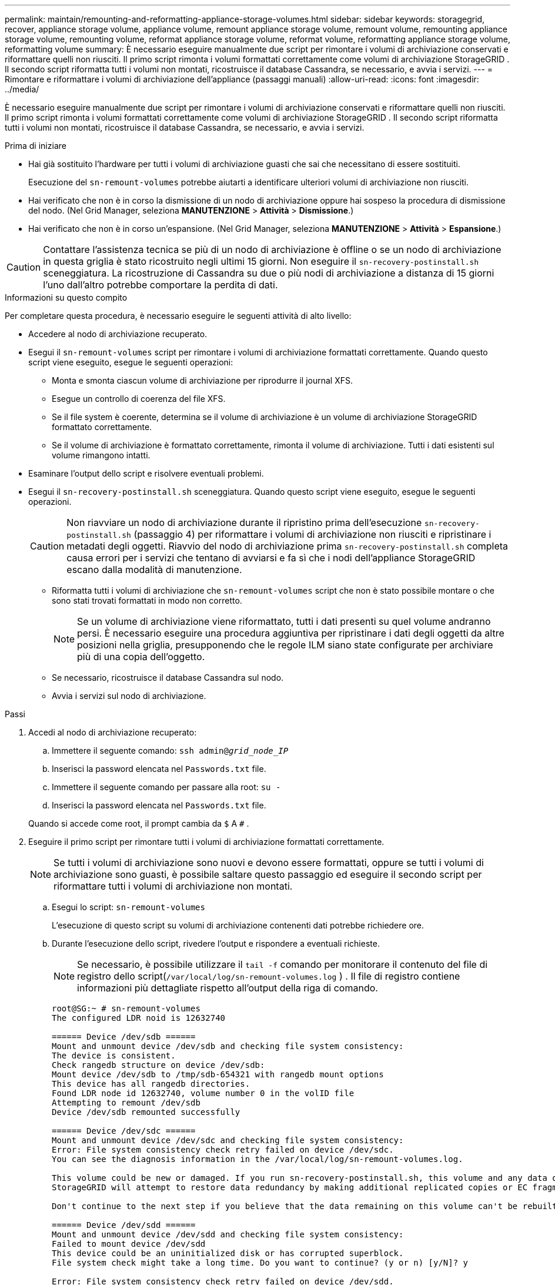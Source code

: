 ---
permalink: maintain/remounting-and-reformatting-appliance-storage-volumes.html 
sidebar: sidebar 
keywords: storagegrid, recover, appliance storage volume, appliance volume, remount appliance storage volume, remount volume, remounting appliance storage volume, remounting volume, reformat appliance storage volume, reformat volume, reformatting appliance storage volume, reformatting volume 
summary: È necessario eseguire manualmente due script per rimontare i volumi di archiviazione conservati e riformattare quelli non riusciti.  Il primo script rimonta i volumi formattati correttamente come volumi di archiviazione StorageGRID .  Il secondo script riformatta tutti i volumi non montati, ricostruisce il database Cassandra, se necessario, e avvia i servizi. 
---
= Rimontare e riformattare i volumi di archiviazione dell'appliance (passaggi manuali)
:allow-uri-read: 
:icons: font
:imagesdir: ../media/


[role="lead"]
È necessario eseguire manualmente due script per rimontare i volumi di archiviazione conservati e riformattare quelli non riusciti.  Il primo script rimonta i volumi formattati correttamente come volumi di archiviazione StorageGRID .  Il secondo script riformatta tutti i volumi non montati, ricostruisce il database Cassandra, se necessario, e avvia i servizi.

.Prima di iniziare
* Hai già sostituito l'hardware per tutti i volumi di archiviazione guasti che sai che necessitano di essere sostituiti.
+
Esecuzione del `sn-remount-volumes` potrebbe aiutarti a identificare ulteriori volumi di archiviazione non riusciti.

* Hai verificato che non è in corso la dismissione di un nodo di archiviazione oppure hai sospeso la procedura di dismissione del nodo. (Nel Grid Manager, seleziona *MANUTENZIONE* > *Attività* > *Dismissione*.)
* Hai verificato che non è in corso un'espansione. (Nel Grid Manager, seleziona *MANUTENZIONE* > *Attività* > *Espansione*.)



CAUTION: Contattare l'assistenza tecnica se più di un nodo di archiviazione è offline o se un nodo di archiviazione in questa griglia è stato ricostruito negli ultimi 15 giorni. Non eseguire il `sn-recovery-postinstall.sh` sceneggiatura.  La ricostruzione di Cassandra su due o più nodi di archiviazione a distanza di 15 giorni l'uno dall'altro potrebbe comportare la perdita di dati.

.Informazioni su questo compito
Per completare questa procedura, è necessario eseguire le seguenti attività di alto livello:

* Accedere al nodo di archiviazione recuperato.
* Esegui il `sn-remount-volumes` script per rimontare i volumi di archiviazione formattati correttamente.  Quando questo script viene eseguito, esegue le seguenti operazioni:
+
** Monta e smonta ciascun volume di archiviazione per riprodurre il journal XFS.
** Esegue un controllo di coerenza del file XFS.
** Se il file system è coerente, determina se il volume di archiviazione è un volume di archiviazione StorageGRID formattato correttamente.
** Se il volume di archiviazione è formattato correttamente, rimonta il volume di archiviazione.  Tutti i dati esistenti sul volume rimangono intatti.


* Esaminare l'output dello script e risolvere eventuali problemi.
* Esegui il `sn-recovery-postinstall.sh` sceneggiatura.  Quando questo script viene eseguito, esegue le seguenti operazioni.
+

CAUTION: Non riavviare un nodo di archiviazione durante il ripristino prima dell'esecuzione `sn-recovery-postinstall.sh` (passaggio 4) per riformattare i volumi di archiviazione non riusciti e ripristinare i metadati degli oggetti.  Riavvio del nodo di archiviazione prima `sn-recovery-postinstall.sh` completa causa errori per i servizi che tentano di avviarsi e fa sì che i nodi dell'appliance StorageGRID escano dalla modalità di manutenzione.

+
** Riformatta tutti i volumi di archiviazione che `sn-remount-volumes` script che non è stato possibile montare o che sono stati trovati formattati in modo non corretto.
+

NOTE: Se un volume di archiviazione viene riformattato, tutti i dati presenti su quel volume andranno persi.  È necessario eseguire una procedura aggiuntiva per ripristinare i dati degli oggetti da altre posizioni nella griglia, presupponendo che le regole ILM siano state configurate per archiviare più di una copia dell'oggetto.

** Se necessario, ricostruisce il database Cassandra sul nodo.
** Avvia i servizi sul nodo di archiviazione.




.Passi
. Accedi al nodo di archiviazione recuperato:
+
.. Immettere il seguente comando: `ssh admin@_grid_node_IP_`
.. Inserisci la password elencata nel `Passwords.txt` file.
.. Immettere il seguente comando per passare alla root: `su -`
.. Inserisci la password elencata nel `Passwords.txt` file.


+
Quando si accede come root, il prompt cambia da `$` A `#` .

. Eseguire il primo script per rimontare tutti i volumi di archiviazione formattati correttamente.
+

NOTE: Se tutti i volumi di archiviazione sono nuovi e devono essere formattati, oppure se tutti i volumi di archiviazione sono guasti, è possibile saltare questo passaggio ed eseguire il secondo script per riformattare tutti i volumi di archiviazione non montati.

+
.. Esegui lo script: `sn-remount-volumes`
+
L'esecuzione di questo script su volumi di archiviazione contenenti dati potrebbe richiedere ore.

.. Durante l'esecuzione dello script, rivedere l'output e rispondere a eventuali richieste.
+

NOTE: Se necessario, è possibile utilizzare il `tail -f` comando per monitorare il contenuto del file di registro dello script(`/var/local/log/sn-remount-volumes.log` ) .  Il file di registro contiene informazioni più dettagliate rispetto all'output della riga di comando.

+
[listing]
----
root@SG:~ # sn-remount-volumes
The configured LDR noid is 12632740

====== Device /dev/sdb ======
Mount and unmount device /dev/sdb and checking file system consistency:
The device is consistent.
Check rangedb structure on device /dev/sdb:
Mount device /dev/sdb to /tmp/sdb-654321 with rangedb mount options
This device has all rangedb directories.
Found LDR node id 12632740, volume number 0 in the volID file
Attempting to remount /dev/sdb
Device /dev/sdb remounted successfully

====== Device /dev/sdc ======
Mount and unmount device /dev/sdc and checking file system consistency:
Error: File system consistency check retry failed on device /dev/sdc.
You can see the diagnosis information in the /var/local/log/sn-remount-volumes.log.

This volume could be new or damaged. If you run sn-recovery-postinstall.sh, this volume and any data on this volume will be deleted. If you only had two copies of object data, you will temporarily have only a single copy.
StorageGRID will attempt to restore data redundancy by making additional replicated copies or EC fragments, according to the rules in the active ILM policies.

Don't continue to the next step if you believe that the data remaining on this volume can't be rebuilt from elsewhere in the grid (for example, if your ILM policy uses a rule that makes only one copy or if volumes have failed on multiple nodes). Instead, contact support to determine how to recover your data.

====== Device /dev/sdd ======
Mount and unmount device /dev/sdd and checking file system consistency:
Failed to mount device /dev/sdd
This device could be an uninitialized disk or has corrupted superblock.
File system check might take a long time. Do you want to continue? (y or n) [y/N]? y

Error: File system consistency check retry failed on device /dev/sdd.
You can see the diagnosis information in the /var/local/log/sn-remount-volumes.log.

This volume could be new or damaged. If you run sn-recovery-postinstall.sh, this volume and any data on this volume will be deleted. If you only had two copies of object data, you will temporarily have only a single copy.
StorageGRID will attempt to restore data redundancy by making additional replicated copies or EC fragments, according to the rules in the active ILM policies.

Don't continue to the next step if you believe that the data remaining on this volume can't be rebuilt from elsewhere in the grid (for example, if your ILM policy uses a rule that makes only one copy or if volumes have failed on multiple nodes). Instead, contact support to determine how to recover your data.

====== Device /dev/sde ======
Mount and unmount device /dev/sde and checking file system consistency:
The device is consistent.
Check rangedb structure on device /dev/sde:
Mount device /dev/sde to /tmp/sde-654321 with rangedb mount options
This device has all rangedb directories.
Found LDR node id 12000078, volume number 9 in the volID file
Error: This volume does not belong to this node. Fix the attached volume and re-run this script.
----
+
Nell'output di esempio, un volume di archiviazione è stato rimontato correttamente e tre volumi di archiviazione presentavano errori.

+
*** `/dev/sdb`ha superato il controllo di coerenza del file system XFS e aveva una struttura del volume valida, quindi è stato rimontato correttamente.  I dati sui dispositivi rimontati dallo script vengono conservati.
*** `/dev/sdc`il controllo di coerenza del file system XFS non è riuscito perché il volume di archiviazione era nuovo o danneggiato.
*** `/dev/sdd`non è stato possibile montarlo perché il disco non è stato inizializzato o il superblocco del disco è danneggiato.  Quando lo script non riesce a montare un volume di archiviazione, chiede se si desidera eseguire il controllo di coerenza del file system.
+
**** Se il volume di archiviazione è collegato a un nuovo disco, rispondere *N* al prompt.  Non è necessario controllare il file system su un nuovo disco.
**** Se il volume di archiviazione è collegato a un disco esistente, rispondere *Y* al prompt.  È possibile utilizzare i risultati del controllo del file system per determinare l'origine del danneggiamento.  I risultati vengono salvati nel `/var/local/log/sn-remount-volumes.log` file di registro.


*** `/dev/sde`ha superato il controllo di coerenza del file system XFS e aveva una struttura del volume valida; tuttavia, l'ID del nodo LDR nel `volID` il file non corrisponde all'ID per questo nodo di archiviazione (il `configured LDR noid` visualizzato in alto).  Questo messaggio indica che questo volume appartiene a un altro nodo di archiviazione.




. Esaminare l'output dello script e risolvere eventuali problemi.
+

CAUTION: Se un volume di archiviazione non ha superato il controllo di coerenza del file system XFS o non è stato possibile montarlo, esaminare attentamente i messaggi di errore nell'output.  È necessario comprendere le implicazioni dell'esecuzione del `sn-recovery-postinstall.sh` sceneggiatura su questi volumi.

+
.. Verificare che i risultati includano una voce per tutti i volumi previsti.  Se non sono elencati volumi, eseguire nuovamente lo script.
.. Esaminare i messaggi per tutti i dispositivi montati.  Assicurarsi che non vi siano errori che indicano che un volume di archiviazione non appartiene a questo nodo di archiviazione.
+
Nell'esempio, l'output per /dev/sde include il seguente messaggio di errore:

+
[listing]
----
Error: This volume does not belong to this node. Fix the attached volume and re-run this script.
----
+

CAUTION: Se un volume di archiviazione viene segnalato come appartenente a un altro nodo di archiviazione, contattare l'assistenza tecnica.  Se esegui il `sn-recovery-postinstall.sh` script, il volume di archiviazione verrà riformattato, il che potrebbe causare la perdita di dati.

.. Se non è stato possibile montare un dispositivo di archiviazione, prendere nota del nome del dispositivo e ripararlo o sostituirlo.
+

NOTE: È necessario riparare o sostituire tutti i dispositivi di archiviazione che non è stato possibile montare.

+
Utilizzerai il nome del dispositivo per cercare l'ID del volume, che è un input obbligatorio quando esegui il `repair-data` script per ripristinare i dati dell'oggetto nel volume (procedura successiva).

.. Dopo aver riparato o sostituito tutti i dispositivi non montabili, eseguire il `sn-remount-volumes` script di nuovo per confermare che tutti i volumi di archiviazione che possono essere rimontati siano stati rimontati.
+

CAUTION: Se un volume di archiviazione non può essere montato o non è formattato correttamente e si procede con il passaggio successivo, il volume e tutti i dati in esso contenuti verranno eliminati.  Se si dispone di due copie dei dati dell'oggetto, sarà disponibile una sola copia finché non si completa la procedura successiva (ripristino dei dati dell'oggetto).



+

CAUTION: Non eseguire il `sn-recovery-postinstall.sh` script se ritieni che i dati rimanenti su un volume di archiviazione non riuscito non possano essere ricostruiti da nessun'altra parte nella griglia (ad esempio, se la policy ILM utilizza una regola che crea una sola copia o se i volumi sono falliti su più nodi).  Contatta invece l'assistenza tecnica per scoprire come recuperare i tuoi dati.

. Esegui il `sn-recovery-postinstall.sh` sceneggiatura: `sn-recovery-postinstall.sh`
+
Questo script riformatta tutti i volumi di archiviazione che non è stato possibile montare o che sono stati trovati formattati in modo non corretto; ricostruisce il database Cassandra sul nodo, se necessario; e avvia i servizi sul nodo di archiviazione.

+
Siate consapevoli di quanto segue:

+
** L'esecuzione dello script potrebbe richiedere ore.
** In generale, è consigliabile lasciare inalterata la sessione SSH mentre lo script è in esecuzione.
** Non premere *Ctrl+C* mentre la sessione SSH è attiva.
** Lo script verrà eseguito in background se si verifica un'interruzione della rete e termina la sessione SSH, ma è possibile visualizzare l'avanzamento dalla pagina Ripristino.
** Se il nodo di archiviazione utilizza il servizio RSM, lo script potrebbe bloccarsi per 5 minuti quando i servizi del nodo vengono riavviati.  Questo ritardo di 5 minuti è previsto ogni volta che il servizio RSM viene avviato per la prima volta.
+

NOTE: Il servizio RSM è presente sui nodi di archiviazione che includono il servizio ADC.



+

NOTE: Alcune procedure di ripristino StorageGRID utilizzano Reaper per gestire le riparazioni di Cassandra.  Le riparazioni vengono eseguite automaticamente non appena vengono avviati i servizi correlati o richiesti.  Potresti notare che nell'output dello script viene menzionato "reaper" o "Cassandra repair".  Se viene visualizzato un messaggio di errore che indica che la riparazione non è riuscita, eseguire il comando indicato nel messaggio di errore.

. Come il `sn-recovery-postinstall.sh` quando lo script viene eseguito, monitorare la pagina Ripristino in Grid Manager.
+
La barra di avanzamento e la colonna Fase nella pagina Ripristino forniscono uno stato di alto livello del `sn-recovery-postinstall.sh` sceneggiatura.

+
image::../media/recovering_cassandra.png[screenshot che mostra l'avanzamento del ripristino nell'interfaccia di gestione della griglia]

. Dopo il `sn-recovery-postinstall.sh` Una volta che lo script ha avviato i servizi sul nodo, è possibile ripristinare i dati dell'oggetto su qualsiasi volume di archiviazione formattato dallo script.
+
Lo script chiede se si desidera utilizzare il processo di ripristino del volume di Grid Manager.

+
** Nella maggior parte dei casi, dovrestilink:../maintain/restoring-volume.html["ripristinare i dati degli oggetti utilizzando Grid Manager"] .  Risposta `y` per utilizzare Grid Manager.
** In rari casi, ad esempio quando richiesto dal supporto tecnico o quando si sa che il nodo sostitutivo ha meno volumi disponibili per l'archiviazione degli oggetti rispetto al nodo originale, è necessariolink:restoring-object-data-to-storage-volume-for-appliance.html["ripristinare manualmente i dati dell'oggetto"] utilizzando il `repair-data` sceneggiatura.  Se si verifica uno di questi casi, rispondi `n` .
+
[NOTE]
====
Se rispondi `n` per utilizzare il processo di ripristino del volume di Grid Manager (ripristinare manualmente i dati degli oggetti):

*** Non è possibile ripristinare i dati degli oggetti utilizzando Grid Manager.
*** È possibile monitorare l'avanzamento dei lavori di ripristino manuale utilizzando Grid Manager.


====
+
Dopo aver effettuato la selezione, lo script viene completato e vengono visualizzati i passaggi successivi per recuperare i dati dell'oggetto.  Dopo aver esaminato questi passaggi, premere un tasto qualsiasi per tornare alla riga di comando.




